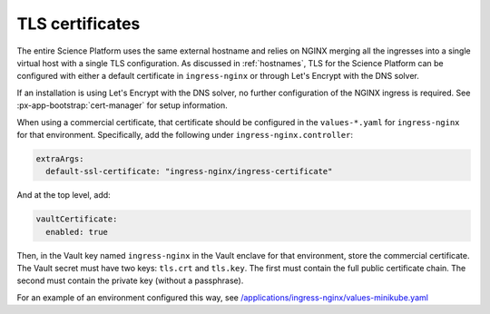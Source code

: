 ################
TLS certificates
################

The entire Science Platform uses the same external hostname and relies on NGINX merging all the ingresses into a single virtual host with a single TLS configuration.
As discussed in :ref:`hostnames`, TLS for the Science Platform can be configured with either a default certificate in ``ingress-nginx`` or through Let's Encrypt with the DNS solver.

If an installation is using Let's Encrypt with the DNS solver, no further configuration of the NGINX ingress is required.
See :px-app-bootstrap:`cert-manager` for setup information.

When using a commercial certificate, that certificate should be configured in the ``values-*.yaml`` for ``ingress-nginx`` for that environment.
Specifically, add the following under ``ingress-nginx.controller``:

.. code-block:: yaml

    extraArgs:
      default-ssl-certificate: "ingress-nginx/ingress-certificate"

And at the top level, add:

.. code-block:: yaml

   vaultCertificate:
     enabled: true

Then, in the Vault key named ``ingress-nginx`` in the Vault enclave for that environment, store the commercial certificate.
The Vault secret must have two keys: ``tls.crt`` and ``tls.key``.
The first must contain the full public certificate chain.
The second must contain the private key (without a passphrase).

For an example of an environment configured this way, see `/applications/ingress-nginx/values-minikube.yaml <https://github.com/lsst-sqre/phalanx/blob/master/applications/ingress-nginx/values-minikube.yaml>`__
